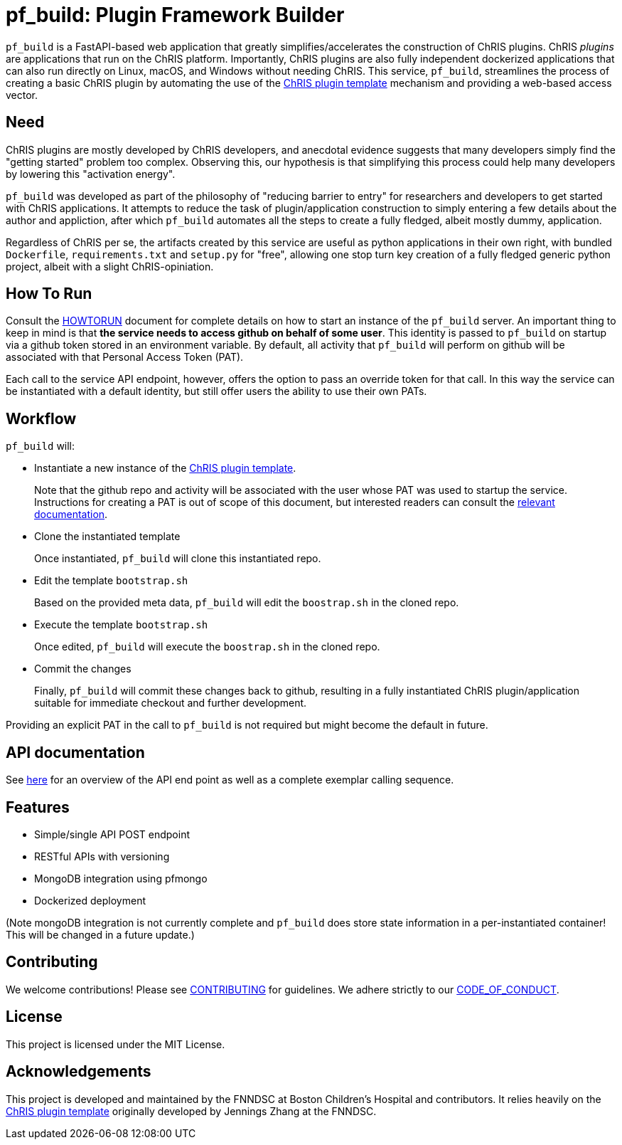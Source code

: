 = pf_build: **P**lugin **F**ramework **Build**er

`pf_build` is a FastAPI-based web application that greatly simplifies/accelerates the construction of ChRIS plugins. ChRIS _plugins_ are applications that run on the ChRIS platform. Importantly, ChRIS plugins are also fully independent dockerized applications that can also run directly on Linux, macOS, and Windows without needing ChRIS. This service, `pf_build`, streamlines the process of creating a basic ChRIS plugin by automating the use of the https://github.com/FNNDSC/python-chrisapp-template[ChRIS plugin template] mechanism and providing a web-based access vector.

== Need

ChRIS plugins are mostly developed by ChRIS developers, and anecdotal evidence suggests that many developers simply find the "getting started" problem too complex. Observing this, our hypothesis is that simplifying this process could help many developers by lowering this "activation energy".

`pf_build` was developed as part of the philosophy of "reducing barrier to entry" for researchers and developers to get started with ChRIS applications. It attempts to reduce the task of plugin/application construction to simply entering a few details about the author and appliction, after which `pf_build` automates all the steps to create a fully fledged, albeit mostly dummy, application.

Regardless of ChRIS per se, the artifacts created by this service are useful as python applications in their own right, with bundled `Dockerfile`, `requirements.txt` and `setup.py` for "free", allowing one stop turn key creation of a fully fledged generic python project, albeit with a slight ChRIS-opiniation.

== How To Run

Consult the link:HOWTORUN.adoc[HOWTORUN] document for complete details on how to start an instance of the `pf_build` server. An important thing to keep in mind is that **the service needs to access github on behalf of some user**. This identity is passed to `pf_build` on startup via a github token stored in an environment variable. By default, all activity that `pf_build` will perform on github will be associated with that Personal Access Token (PAT).

Each call to the service API endpoint, however, offers the option to pass an override token for that call. In this way the service can be instantiated with a default identity, but still offer users the ability to use their own PATs.

== Workflow
`pf_build` will:

- Instantiate a new instance of the https://github.com/FNNDSC/python-chrisapp-template[ChRIS plugin template].
+
Note that the github repo and activity will be associated with the user whose PAT was used to startup the service. Instructions for creating a PAT is out of scope of this document, but interested readers can consult the https://docs.github.com/en/authentication/keeping-your-account-and-data-secure/managing-your-personal-access-tokens[ relevant documentation].

- Clone the instantiated template
+
Once instantiated, `pf_build` will clone this instantiated repo.

- Edit the template `bootstrap.sh`
+
Based on the provided meta data, `pf_build` will edit the `boostrap.sh` in the cloned repo.

- Execute the template `bootstrap.sh`
+
Once edited, `pf_build` will execute the `boostrap.sh` in the cloned repo.

- Commit the changes
+
Finally, `pf_build` will commit these changes back to github, resulting in a fully instantiated ChRIS plugin/application suitable for immediate checkout and further development.

Providing an explicit PAT in the call to `pf_build` is not required but might become the default in future.

== API documentation

See link:docs/API.adoc[here] for an overview of the API end point as well as a complete exemplar calling sequence.

== Features
- Simple/single API POST endpoint
- RESTful APIs with versioning
- MongoDB integration using pfmongo
- Dockerized deployment

(Note mongoDB integration is not currently complete and `pf_build` does store state information in a per-instantiated container! This will be changed in a future update.)

== Contributing
We welcome contributions! Please see link:CONTRIBUTING.adoc[CONTRIBUTING] for guidelines. We adhere strictly to our link:CODE_OF_CONDUCT.adoc[CODE_OF_CONDUCT].

== License
This project is licensed under the MIT License.

== Acknowledgements
This project is developed and maintained by the FNNDSC at Boston Children's Hospital and contributors. It relies heavily on the https://github.com/FNNDSC/python-chrisapp-template[ChRIS plugin template] originally developed by Jennings Zhang at the FNNDSC.
